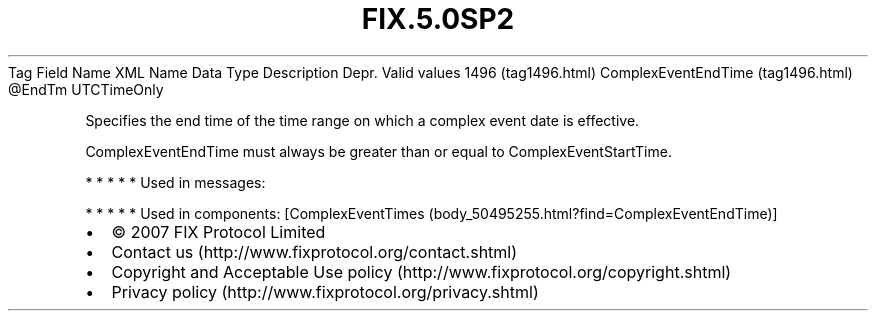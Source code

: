 .TH FIX.5.0SP2 "" "" "Tag #1496"
Tag
Field Name
XML Name
Data Type
Description
Depr.
Valid values
1496 (tag1496.html)
ComplexEventEndTime (tag1496.html)
\@EndTm
UTCTimeOnly
.PP
Specifies the end time of the time range on which a complex event
date is effective.
.PP
ComplexEventEndTime must always be greater than or equal to
ComplexEventStartTime.
.PP
   *   *   *   *   *
Used in messages:
.PP
   *   *   *   *   *
Used in components:
[ComplexEventTimes (body_50495255.html?find=ComplexEventEndTime)]

.PD 0
.P
.PD

.PP
.PP
.IP \[bu] 2
© 2007 FIX Protocol Limited
.IP \[bu] 2
Contact us (http://www.fixprotocol.org/contact.shtml)
.IP \[bu] 2
Copyright and Acceptable Use policy (http://www.fixprotocol.org/copyright.shtml)
.IP \[bu] 2
Privacy policy (http://www.fixprotocol.org/privacy.shtml)

